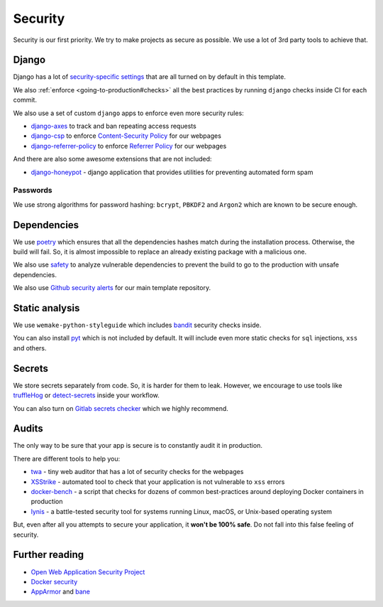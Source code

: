 Security
========

Security is our first priority.
We try to make projects as secure as possible.
We use a lot of 3rd party tools to achieve that.


Django
------

Django has a lot of `security-specific settings <https://docs.djangoproject.com/en/1.11/topics/security/>`_
that are all turned on by default in this template.

We also :ref:`enforce <going-to-production#checks>` all the best practices
by running ``django`` checks inside CI for each commit.

We also use a set of custom ``django`` apps
to enforce even more security rules:

- `django-axes <https://github.com/jazzband/django-axes>`_ to track and ban repeating access requests
- `django-csp <https://github.com/mozilla/django-csp>`_ to enforce `Content-Security Policy <https://www.w3.org/TR/CSP/>`_ for our webpages
- `django-referrer-policy <https://django-referrer-policy.readthedocs.io>`_ to enforce `Referrer Policy <https://www.w3.org/TR/referrer-policy/>`_ for our webpages

And there are also some awesome extensions that are not included:

- `django-honeypot <https://github.com/jamesturk/django-honeypot>`_ - django application that provides utilities for preventing automated form spam

Passwords
~~~~~~~~~

We use strong algorithms for password hashing:
``bcrypt``, ``PBKDF2`` and ``Argon2`` which are known to be secure enough.


Dependencies
------------

We use `poetry <https://poetry.eustace.io/>`_ which ensures
that all the dependencies hashes match during the installation process.
Otherwise, the build will fail.
So, it is almost impossible to replace an already existing package
with a malicious one.

We also use `safety <https://github.com/pyupio/safety>`_
to analyze vulnerable dependencies to prevent the build
to go to the production with unsafe dependencies.

We also use `Github security alerts <https://help.github.com/articles/about-security-alerts-for-vulnerable-dependencies/>`_
for our main template repository.


Static analysis
---------------

We use ``wemake-python-styleguide`` which
includes `bandit <https://pypi.org/project/bandit/>`_ security checks inside.

You can also install `pyt <https://pyt.readthedocs.io>`_
which is not included by default.
It will include even more static checks for
``sql`` injections, ``xss`` and others.


Secrets
-------

We store secrets separately from code. So, it is harder for them to leak.
However, we encourage to use tools like
`truffleHog <https://github.com/dxa4481/truffleHog>`_ or `detect-secrets <https://github.com/Yelp/detect-secrets>`_ inside your workflow.

You can also turn on `Gitlab secrets checker <https://docs.gitlab.com/ee/push_rules/push_rules.html#prevent-pushing-secrets-to-the-repository>`_ which we highly recommend.


Audits
------

The only way to be sure that your app is secure
is to constantly audit it in production.

There are different tools to help you:

- `twa <https://github.com/trailofbits/twa>`_ - tiny web auditor that has a lot of security checks for the webpages
- `XSStrike <https://github.com/s0md3v/XSStrike>`_ - automated tool to check that your application is not vulnerable to ``xss`` errors
- `docker-bench <https://github.com/docker/docker-bench-security>`_ - a script that checks for dozens of common best-practices around deploying Docker containers in production
- `lynis <https://cisofy.com/lynis/>`_ - a battle-tested security tool for systems running Linux, macOS, or Unix-based operating system

But, even after all you attempts to secure your application,
it **won't be 100% safe**. Do not fall into this false feeling of security.


Further reading
---------------

- `Open Web Application Security Project <https://www.owasp.org/images/3/33/OWASP_Application_Security_Verification_Standard_3.0.1.pdf>`_
- `Docker security <https://docs.docker.com/engine/security/security/>`_
- `AppArmor <https://docs.docker.com/engine/security/apparmor/>`_ and `bane <https://github.com/genuinetools/bane>`_

